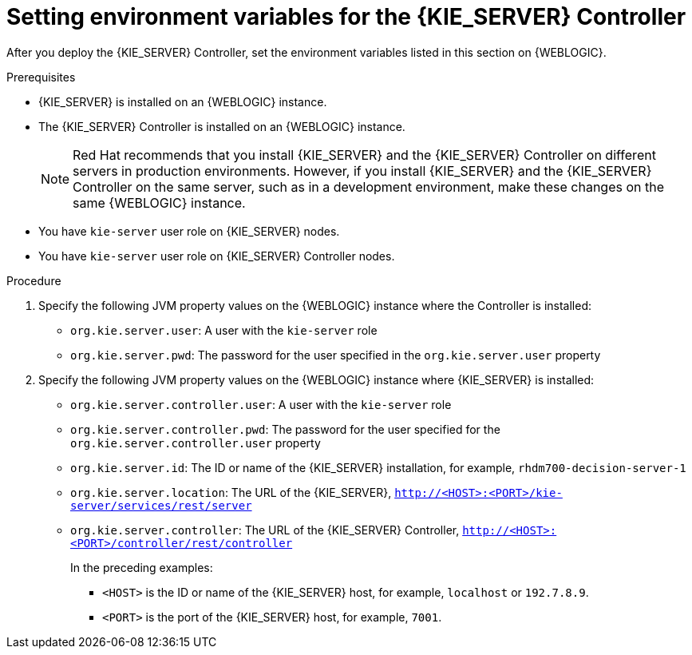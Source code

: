 [id='controller-wls-environment-set-proc']
= Setting environment variables for the {KIE_SERVER} Controller

After you deploy the {KIE_SERVER} Controller, set the environment variables listed in this section on {WEBLOGIC}.

.Prerequisites
* {KIE_SERVER} is installed on an {WEBLOGIC} instance.
* The {KIE_SERVER} Controller is installed on an {WEBLOGIC} instance.
+
[NOTE]
====
Red Hat recommends that you install {KIE_SERVER} and the {KIE_SERVER} Controller on different servers in production environments. However, if you install {KIE_SERVER} and the {KIE_SERVER} Controller on the same server, such as in a development environment, make these changes on the same {WEBLOGIC} instance.
====
* You have `kie-server` user role on {KIE_SERVER} nodes.
* You have `kie-server` user role on {KIE_SERVER} Controller nodes.

.Procedure
. Specify the following JVM property values on the {WEBLOGIC} instance where the Controller is installed:
+
* `org.kie.server.user`: A user with the `kie-server` role
* `org.kie.server.pwd`: The password for the user specified in the `org.kie.server.user` property

. Specify the following JVM property values on the {WEBLOGIC} instance where {KIE_SERVER} is installed:
+
* `org.kie.server.controller.user`: A user with the `kie-server` role
* `org.kie.server.controller.pwd`: The password for the user specified for the `org.kie.server.controller.user` property
* `org.kie.server.id`: The ID or name of the {KIE_SERVER} installation, for example, `rhdm700-decision-server-1`
* `org.kie.server.location`: The URL of the {KIE_SERVER}, `http://<HOST>:<PORT>/kie-server/services/rest/server`
* `org.kie.server.controller`: The URL of the {KIE_SERVER} Controller, `http://<HOST>:<PORT>/controller/rest/controller`
+
In the preceding examples:

** `<HOST>` is the ID or name of the {KIE_SERVER} host, for example, `localhost` or `192.7.8.9`.
** `<PORT>` is the port of the {KIE_SERVER} host, for example, `7001`.
